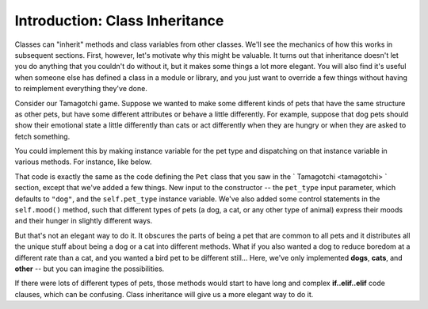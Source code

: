 ..  Copyright (C)  Paul Resnick.  Permission is granted to copy, distribute
    and/or modify this document under the terms of the GNU Free Documentation
    License, Version 1.3 or any later version published by the Free Software
    Foundation; with Invariant Sections being Forward, Prefaces, and
    Contributor List, no Front-Cover Texts, and no Back-Cover Texts.  A copy of
    the license is included in the section entitled "GNU Free Documentation
    License".

.. _inheritance_chap:

Introduction: Class Inheritance
===============================

Classes can "inherit" methods and class variables from other classes. We'll see the mechanics of how this works in subsequent sections. First, however, let's motivate why this might be valuable. It turns out that inheritance doesn't let you do anything that you couldn't do without it, but it makes some things a lot more elegant. You will also find it's useful when someone else has defined a class in a module or library, and you just want to override a few things without having to reimplement everything they've done.

Consider our Tamagotchi game. Suppose we wanted to make some different kinds of pets that have the same structure as other pets, but have some different attributes or behave a little differently. For example, suppose that dog pets should show their emotional state a little differently than cats or act differently when they are hungry or when they are asked to fetch something.

You could implement this by making instance variable for the pet type and dispatching on that instance variable in various methods. For instance, like below.

.. activecode:: pet_example_2
    :nocanvas:

    from random import randrange

    class Pet():
        boredom_decrement = 4
        hunger_decrement = 6
        boredom_threshold = 5
        hunger_threshold = 10
        sounds = ['Mrrp']
        def __init__(self, name = "Kitty", pet_type="dog"):
            self.name = name
            self.hunger = randrange(self.hunger_threshold)
            self.boredom = randrange(self.boredom_threshold)
            self.sounds = self.sounds[:]  # copy the class attribute, so that when we make changes to it, we won't affect the other Pets in the class
            self.pet_type = pet_type

        def clock_tick(self):
            self.boredom += 1
            self.hunger += 1

        def mood(self):
            if self.hunger <= self.hunger_threshold and self.boredom <= self.boredom_threshold:
                if self.pet_type == "dog": # if the pet is a dog, it will express its mood in different ways from a cat or any other type of animal
                    return "happy"
                elif self.pet_type == "cat":
                    return "happy, probably"
                else:
                    return "HAPPY"
            elif self.hunger > self.hunger_threshold:
                if self.pet_type == "dog": # same for hunger -- dogs and cats will express their hunger a little bit differently in this version of the class definition
                    return "hungry, arf"
                elif self.pet_type == "cat":
                    return "hungry, meeeeow"
                else:
                    return "hungry"
            else:
                return "bored"

        def __str__(self):
            state = "     I'm " + self.name + ". "
            state += " I feel " + self.mood() + ". "
            return state

        def hi(self):
            print self.sounds[randrange(len(self.sounds))]
            self.reduce_boredom()

        def teach(self, word):
            self.sounds.append(word)
            self.reduce_boredom()

        def feed(self):
            self.reduce_hunger()

        def reduce_hunger(self):
            self.hunger = max(0, self.hunger - self.hunger_decrement)

        def reduce_boredom(self):
            self.boredom = max(0, self.boredom - self.boredom_decrement)


That code is exactly the same as the code defining the ``Pet`` class that you saw in the ` Tamagotchi <tamagotchi> ` section, except that we've added a few things. New input to the constructor -- the ``pet_type`` input parameter, which defaults to ``"dog"``, and the ``self.pet_type`` instance variable. We've also added some control statements in the ``self.mood()`` method, such that different types of pets (a dog, a cat, or any other type of animal) express their moods and their hunger in slightly different ways.

But that's not an elegant way to do it. It obscures the parts of being a pet that are common to all pets and it distributes all the unique stuff about being a dog or a cat into different methods. What if you also wanted a dog to reduce boredom at a different rate than a cat, and you wanted a bird pet to be different still... Here, we've only implemented **dogs**, **cats**, and **other** -- but you can imagine the possibilities.

If there were lots of different types of pets, those methods would start to have long and complex **if..elif..elif** code clauses, which can be confusing. Class inheritance will give us a more elegant way to do it.

